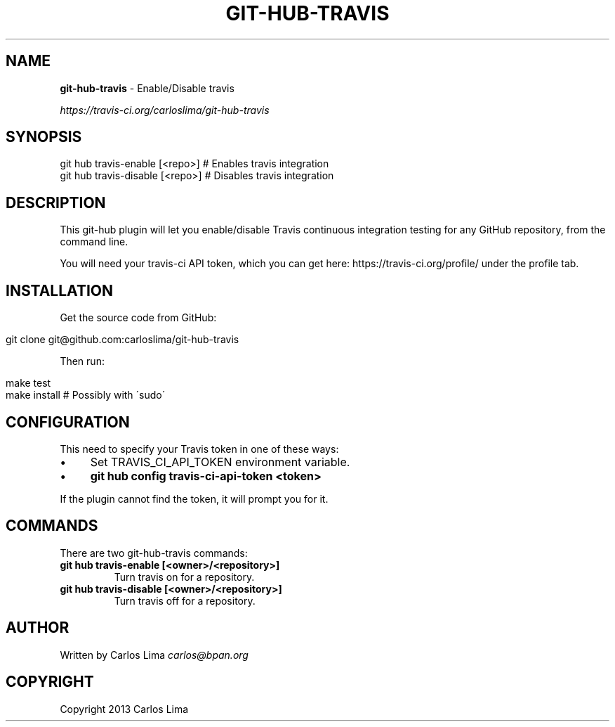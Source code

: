 .\" generated with Ronn/v0.7.3
.\" http://github.com/rtomayko/ronn/tree/0.7.3
.
.TH "GIT\-HUB\-TRAVIS" "1" "October 2013" "" ""
.
.SH "NAME"
\fBgit\-hub\-travis\fR \- Enable/Disable travis
.
.P
 \fIhttps://travis\-ci\.org/carloslima/git\-hub\-travis\fR
.
.SH "SYNOPSIS"
.
.nf

git hub travis\-enable [<repo>]  # Enables travis integration
git hub travis\-disable [<repo>] # Disables travis integration
.
.fi
.
.SH "DESCRIPTION"
This git\-hub plugin will let you enable/disable Travis continuous integration testing for any GitHub repository, from the command line\.
.
.P
You will need your travis\-ci API token, which you can get here: https://travis\-ci\.org/profile/ under the profile tab\.
.
.SH "INSTALLATION"
Get the source code from GitHub:
.
.IP "" 4
.
.nf

git clone git@github\.com:carloslima/git\-hub\-travis
.
.fi
.
.IP "" 0
.
.P
Then run:
.
.IP "" 4
.
.nf

make test
make install        # Possibly with \'sudo\'
.
.fi
.
.IP "" 0
.
.SH "CONFIGURATION"
This need to specify your Travis token in one of these ways:
.
.IP "\(bu" 4
Set TRAVIS_CI_API_TOKEN environment variable\.
.
.IP "\(bu" 4
\fBgit hub config travis\-ci\-api\-token <token>\fR
.
.IP "" 0
.
.P
If the plugin cannot find the token, it will prompt you for it\.
.
.SH "COMMANDS"
There are two git\-hub\-travis commands:
.
.TP
\fBgit hub travis\-enable [<owner>/<repository>]\fR
Turn travis on for a repository\.
.
.TP
\fBgit hub travis\-disable [<owner>/<repository>]\fR
Turn travis off for a repository\.
.
.SH "AUTHOR"
Written by Carlos Lima \fIcarlos@bpan\.org\fR
.
.SH "COPYRIGHT"
Copyright 2013 Carlos Lima
